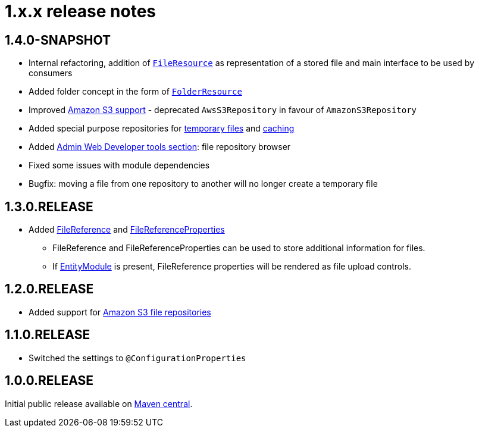 = 1.x.x release notes

[#1-4-0]
== 1.4.0-SNAPSHOT

* Internal refactoring, addition of `xref:core-concepts/file-resource.adoc[FileResource]` as representation of a stored file and main interface to be used by consumers
* Added folder concept in the form of `xref:core-concepts/folder-resource.adoc[FolderResource]`
* Improved xref:file-repositories/s3.adoc[Amazon S3 support] - deprecated `AwsS3Repository` in favour of `AmazonS3Repository`
* Added special purpose repositories for xref:file-repositories/expiring.adoc[temporary files] and xref:file-repositories/caching.adoc[caching]
* Added xref:developer-tools.adoc[Admin Web Developer tools section]: file repository browser
* Fixed some issues with module dependencies
* Bugfix: moving a file from one repository to another will no longer create a temporary file

[#1-3-0]
== 1.3.0.RELEASE

* Added xref:file-reference/file-reference.adoc[FileReference] and xref:file-reference/file-reference.adoc#file-reference-properties[FileReferenceProperties]
** FileReference and FileReferenceProperties can be used to store additional information for files.
** If xref:entity-module::index.adoc[EntityModule] is present, FileReference properties will be rendered as file upload controls.

[#1-2-0]
== 1.2.0.RELEASE

* Added support for xref:file-repositories/s3.adoc[Amazon S3 file repositories]

== 1.1.0.RELEASE

* Switched the settings to `@ConfigurationProperties`

== 1.0.0.RELEASE
Initial public release available on http://search.maven.org/[Maven central].